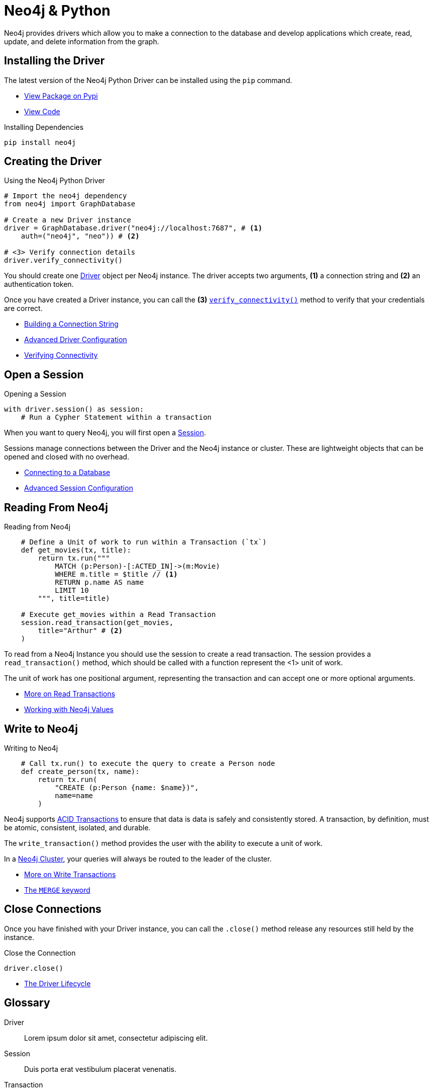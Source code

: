 = Neo4j & Python
:page-theme: docs
:page-role: code-walkthrough
:!toc:



Neo4j provides drivers which allow you to make a connection to the database and develop applications which create, read, update, and delete information from the graph.


[.disconnected]
== Installing the Driver

The latest version of the Neo4j Python Driver can be installed using  the `pip` command.

* link:#[View Package on Pypi]
* link:#[View Code]

.Installing Dependencies
[source,bash]
----
pip install neo4j
----


[.first]
== Creating the Driver

.Using the Neo4j Python Driver
[source,python]
----
# Import the neo4j dependency
from neo4j import GraphDatabase

# Create a new Driver instance
driver = GraphDatabase.driver("neo4j://localhost:7687", # <1>
    auth=("neo4j", "neo")) # <2>

# <3> Verify connection details
driver.verify_connectivity()
----
// [source,python]
// ----
// include::https://raw.githubusercontent.com/neo4j-graphacademy/app-python/main/example/index.py[tag=import]
// include::https://raw.githubusercontent.com/neo4j-graphacademy/app-python/main/example/index.py[tag=driver]
// ----

You should create one <<Driver>> object per Neo4j instance.
The driver accepts two arguments, *(1)* a connection string and *(2)* an authentication token.

Once you have created a Driver instance, you can call the *(3)* link:#[`verify_connectivity()`] method to verify that your credentials are correct.

* link:#[Building a Connection String]
* link:#[Advanced Driver Configuration]
* link:#[Verifying Connectivity]


== Open a Session

// [source,python]
// ----
// include::https://raw.githubusercontent.com/neo4j-graphacademy/app-python/main/example/index.py[tag=import]
// ----

.Opening a Session
[source,python]
----
with driver.session() as session:
    # Run a Cypher Statement within a transaction
----

When you want to query Neo4j, you will first open a <<Session>>.

Sessions manage connections between the Driver and the Neo4j instance or cluster.
These are lightweight objects that can be opened and closed with no overhead.

* link:#[Connecting to a Database]
* link:#[Advanced Session Configuration]


== Reading From Neo4j

// [source,python]
// ----
// include::https://raw.githubusercontent.com/neo4j-graphacademy/app-python/main/example/index.py[tag=session.readTransaction]
// ----

.Reading from Neo4j
[source,python]
----
    # Define a Unit of work to run within a Transaction (`tx`)
    def get_movies(tx, title):
        return tx.run("""
            MATCH (p:Person)-[:ACTED_IN]->(m:Movie)
            WHERE m.title = $title // <1>
            RETURN p.name AS name
            LIMIT 10
        """, title=title)

    # Execute get_movies within a Read Transaction
    session.read_transaction(get_movies,
        title="Arthur" # <2>
    )
----

To read from a Neo4j Instance you should use the session to create a read transaction.
The session provides a  `read_transaction()` method, which should be called with a function represent the <1> unit of work.

The unit of work has one positional argument, representing the transaction and can accept one or more optional arguments.


* link:#[More on Read Transactions]
* link:#[Working with Neo4j Values]

+
+
+


== Write to Neo4j

// [source,python]
// ----
// include::https://raw.githubusercontent.com/neo4j-graphacademy/app-python/main/example/index.py[tag=session.writeTransaction]
// ----

.Writing to Neo4j
[source,python]
----
    # Call tx.run() to execute the query to create a Person node
    def create_person(tx, name):
        return tx.run(
            "CREATE (p:Person {name: $name})",
            name=name
        )
----

Neo4j supports <<ACID>> to ensure that data is data is safely and consistently stored.
A transaction, by definition, must be atomic, consistent, isolated, and durable.

The `write_transaction()` method provides the user with the ability to execute a unit of work.

In a <<Cluster>>, your queries will always be routed to the leader of the cluster.


* link:#[More on Write Transactions]
* link:#[The `MERGE` keyword]

[.last]
== Close Connections

Once you have finished with your Driver instance, you can call the `.close()` method release any resources still held by the instance.

.Close the Connection
[source,python]
driver.close()

* link:#[The Driver Lifecycle]


[discrete.glossary]
== Glossary

[glossary]
[[Driver]]Driver:: Lorem ipsum dolor sit amet, consectetur adipiscing elit.
[[Session]]Session:: Duis porta erat vestibulum placerat venenatis.
[[Transaction]]Transaction:: Morbi blandit accumsan risus in sodales.
[[ACID]]ACID Transactions:: In vel molestie massa. Curabitur sollicitudin quis purus dapibus accumsan.
+
Donec in vestibulum velit. Donec in iaculis nulla.
[[Cluster]]Neo4j Cluster:: Duis porta erat vestibulum placerat venenatis.